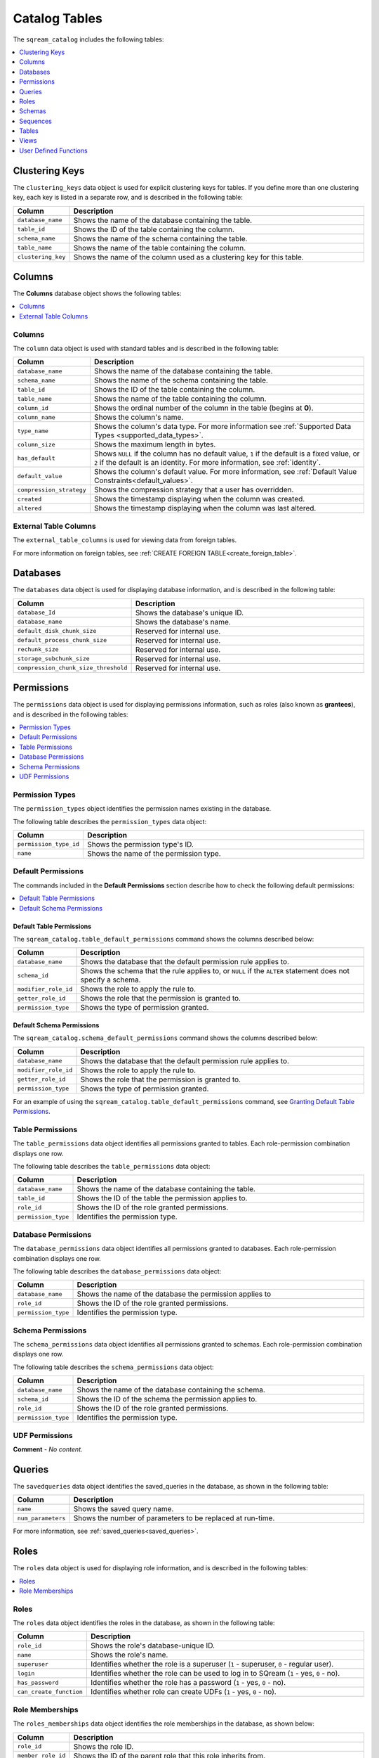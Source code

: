.. _catalog_reference_catalog_tables:

*************************************
Catalog Tables
*************************************
The ``sqream_catalog`` includes the following tables:

.. contents:: 
   :local:
   :depth: 1
   
.. _clustering_keys:
   
Clustering Keys
----------------
The ``clustering_keys`` data object is used for explicit clustering keys for tables. If you define more than one clustering key, each key is listed in a separate row, and is described in the following table:

.. list-table::
   :widths: 20 180
   :header-rows: 1
   
   * - Column
     - Description
   * - ``database_name``
     - Shows the name of the database containing the table.
   * - ``table_id``
     - Shows the ID of the table containing the column.
   * - ``schema_name``
     - Shows the name of the schema containing the table.
   * - ``table_name``
     - Shows the name of the table containing the column.
   * - ``clustering_key``
     - Shows the name of the column used as a clustering key for this table.

.. _columns:

Columns
----------------
The **Columns** database object shows the following tables:

.. contents:: 
   :local:
   :depth: 1
   
Columns
***********
The ``column`` data object is used with standard tables and is described in the following table:

.. list-table::
   :widths: 20 150
   :header-rows: 1
   
   * - Column
     - Description
   * - ``database_name``
     - Shows the name of the database containing the table.
   * - ``schema_name``
     - Shows the name of the schema containing the table.
   * - ``table_id``
     - Shows the ID of the table containing the column.
   * - ``table_name``
     - Shows the name of the table containing the column.
   * - ``column_id``
     - Shows the ordinal number of the column in the table (begins at **0**).
   * - ``column_name``
     - Shows the column's name.
   * - ``type_name``
     - Shows the column's data type. For more information see :ref:`Supported Data Types <supported_data_types>`.
   * - ``column_size``
     - Shows the maximum length in bytes.
   * - ``has_default``
     - Shows ``NULL`` if the column has no default value, ``1`` if the default is a fixed value, or ``2`` if the default is an identity. For more information, see :ref:`identity`.
   * - ``default_value``
     - Shows the column's default value. For more information, see :ref:`Default Value Constraints<default_values>`.
   * - ``compression_strategy``
     - Shows the compression strategy that a user has overridden.
   * - ``created``
     - Shows the timestamp displaying when the column was created.
   * - ``altered``
     - Shows the timestamp displaying when the column was last altered.
	 
External Table Columns
***********
The ``external_table_columns`` is used for viewing data from foreign tables.

For more information on foreign tables, see :ref:`CREATE FOREIGN TABLE<create_foreign_table>`.

.. _databases:

Databases
----------------
The ``databases`` data object is used for displaying database information, and is described in the following table:

.. list-table::
   :widths: 20 180
   :header-rows: 1
   
   * - Column
     - Description
   * - ``database_Id``
     - Shows the database's unique ID.
   * - ``database_name``
     - Shows the database's name.
   * - ``default_disk_chunk_size``
     - Reserved for internal use.
   * - ``default_process_chunk_size``
     - Reserved for internal use.
   * - ``rechunk_size``
     - Reserved for internal use.
   * - ``storage_subchunk_size``
     - Reserved for internal use.
   * - ``compression_chunk_size_threshold``
     - Reserved for internal use.

.. _permissions:

Permissions
----------------
The ``permissions`` data object is used for displaying permissions information, such as roles (also known as **grantees**), and is described in the following tables:

.. contents:: 
   :local:
   :depth: 1
   
Permission Types
***********
The ``permission_types`` object identifies the permission names existing in the database.

The following table describes the ``permission_types`` data object:

.. list-table::
   :widths: 20 180
   :header-rows: 1
   
   * - Column
     - Description
   * - ``permission_type_id``
     - Shows the permission type's ID.
   * - ``name``
     - Shows the name of the permission type.
   
Default Permissions
***********
The commands included in the **Default Permissions** section describe how to check the following default permissions:

.. contents:: 
   :local:
   :depth: 1

Default Table Permissions
~~~~~~~~~~~~~~~~
The ``sqream_catalog.table_default_permissions`` command shows the columns described below:

.. list-table::
   :widths: 20 180
   :header-rows: 1
   
   * - Column
     - Description
   * - ``database_name``
     - Shows the database that the default permission rule applies to.
   * - ``schema_id``
     - Shows the schema that the rule applies to, or ``NULL`` if the ``ALTER`` statement does not specify a schema.
   * - ``modifier_role_id``
     - Shows the role to apply the rule to.
   * - ``getter_role_id``
     - Shows the role that the permission is granted to.
   * - ``permission_type``
     - Shows the type of permission granted.
	 
Default Schema Permissions
~~~~~~~~~~~~~~~~
The ``sqream_catalog.schema_default_permissions`` command shows the columns described below:

.. list-table::
   :widths: 20 180
   :header-rows: 1
   
   * - Column
     - Description
   * - ``database_name``
     - Shows the database that the default permission rule applies to.
   * - ``modifier_role_id``
     - Shows the role to apply the rule to.
   * - ``getter_role_id``
     - Shows the role that the permission is granted to.
   * - ``permission_type``
     - Shows the type of permission granted.
	 
For an example of using the ``sqream_catalog.table_default_permissions`` command, see `Granting Default Table Permissions <https://docs.sqream.com/en/v2022.1/reference/sql/sql_statements/access_control_commands/alter_default_permissions/#granting-default-table-permissions.html>`_.

Table Permissions
***********
The ``table_permissions`` data object identifies all permissions granted to tables. Each role-permission combination displays one row.

The following table describes the ``table_permissions`` data object: 

.. list-table::
   :widths: 20 180
   :header-rows: 1
   
   * - Column
     - Description
   * - ``database_name``
     - Shows the name of the database containing the table.
   * - ``table_id``
     - Shows the ID of the table the permission applies to.
   * - ``role_id``
     - Shows the ID of the role granted permissions.
   * - ``permission_type``
     - Identifies the permission type.
	 
Database Permissions
***********
The ``database_permissions`` data object identifies all permissions granted to databases. Each role-permission combination displays one row.

The following table describes the ``database_permissions`` data object: 

.. list-table::
   :widths: 20 180
   :header-rows: 1
   
   * - Column
     - Description
   * - ``database_name``
     - Shows the name of the database the permission applies to
   * - ``role_id``
     - Shows the ID of the role granted permissions.
   * - ``permission_type``
     - Identifies the permission type.
	 
Schema Permissions
***********
The ``schema_permissions`` data object identifies all permissions granted to schemas. Each role-permission combination displays one row.

The following table describes the ``schema_permissions`` data object: 

.. list-table::
   :widths: 20 180
   :header-rows: 1
   
   * - Column
     - Description
   * - ``database_name``
     - Shows the name of the database containing the schema.
   * - ``schema_id``
     - Shows the ID of the schema the permission applies to.
   * - ``role_id``
     - Shows the ID of the role granted permissions.
   * - ``permission_type``
     - Identifies the permission type.	 

UDF Permissions
***********
**Comment** - *No content.*

.. _queries:

Queries
----------------
The ``savedqueries`` data object identifies the saved_queries in the database, as shown in the following table:

.. list-table::
   :widths: 20 180
   :header-rows: 1
   
   * - Column
     - Description
   * - ``name``
     - Shows the saved query name.
   * - ``num_parameters``
     - Shows the number of parameters to be replaced at run-time.

For more information, see :ref:`saved_queries<saved_queries>`.

.. _roles:
	 
Roles
----------------
The ``roles`` data object is used for displaying role information, and is described in the following tables:

.. contents:: 
   :local:
   :depth: 1   

Roles
***********
The ``roles`` data object identifies the roles in the database, as shown in the following table:

.. list-table::
   :widths: 20 180
   :header-rows: 1
   
   * - Column
     - Description
   * - ``role_id``
     - Shows the role's database-unique ID.
   * - ``name``
     - Shows the role's name.
   * - ``superuser``
     - Identifies whether the role is a superuser (``1`` - superuser, ``0`` - regular user).
   * - ``login``
     - Identifies whether the role can be used to log in to SQream (``1`` - yes, ``0`` - no).
   * - ``has_password``
     - Identifies whether the role has a password (``1`` - yes, ``0`` - no).
   * - ``can_create_function``
     - Identifies whether role can create UDFs (``1`` - yes, ``0`` - no).
     
Role Memberships
***********
The ``roles_memberships`` data object identifies the role memberships in the database, as shown below:

.. list-table::
   :widths: 20 180
   :header-rows: 1
   
   * - Column
     - Description
   * - ``role_id``
     - Shows the role ID.
   * - ``member_role_id``
     - Shows the ID of the parent role that this role inherits from.
   * - ``inherit``
     - Identifies whether permissions are inherited (``1`` - yes, ``0`` - no).	 

.. _schemas:

Schemas
----------------
The ``schemas`` data object identifies all the database's schemas, as shown below:

.. list-table::
   :widths: 20 180
   :header-rows: 1
   
   * - Column
     - Description
   * - ``schema_id``
     - Shows the schema's unique ID.
   * - ``schema_name``
     - Shows the schema's name.
   * - ``schema_owner``
     - Shows the name of the role that owns the schema.
   * - ``rechunker_ignore``
     - Reserved for internal use.

.. _sequences:

Sequences
----------------
The ``sequences`` data object is used for displaying identity key information, as shown below:

Identity Key
***********
**Comment** - *No content.*

.. _tables:

Tables
----------------
The ``tables`` data object is used for displaying table information, and is described in the following tables:

.. contents:: 
   :local:
   :depth: 1   

Tables
***********
The ``tables`` data object identifies proper (**Comment** - *What does "proper" mean?*) SQream tables in the database, as shown in the following table:

.. list-table::
   :widths: 20 180
   :header-rows: 1
   
   * - Column
     - Description
   * - ``database_name``
     - Shows the name of the database containing the table.
   * - ``table_id``
     - Shows the table's database-unique ID.
   * - ``schema_name``
     - Shows the name of the schema containing the table.
   * - ``table_name``
     - Shows the name of the table.
   * - ``row_count_valid``
     - Identifies whether the ``row_count`` can be used.
   * - ``row_count``
     - Shows the number of rows in the table.
   * - ``rechunker_ignore``
     - Relevant for internal use.
	 
Foreign Tables
***********
The ``external_tables`` data object identifies foreign tables in the database, as shown below:

.. list-table::
   :widths: 20 200
   :header-rows: 1
   
   * - Column
     - Description
   * - ``database_name``
     - Shows the name of the database containing the table.
   * - ``table_id``
     - Shows the table's database-unique ID.
   * - ``schema_name``
     - Shows the name of the schema containing the table.
   * - ``table_name``
     - Shows the name of the table.
   * - ``format``
     - Identifies the foreign data wrapper used. ``0`` for ``csv_fdw``, ``1`` for ``parquet_fdw``, ``2`` for ``orc_fdw``.         
   * - ``created``
     - Identifies the clause used to create the table.

.. _views:

Views
----------------
The ``views`` data object is used for displaying views in the database, as shown below:

.. list-table::
   :widths: 20 180
   :header-rows: 1
   
   * - Column
     - Description
   * - ``view_id``
     - Shows the view's database-unique ID.
   * - ``view_schema``
     - Shows the name of the schema containing the view.
   * - ``view_name``
     - Shows the name of the view.
   * - ``view_data``
     - Reserved for internal use.
   * - ``view_query_text``
     - Identifies the ``AS`` clause used to create the view.

.. _udfs:

User Defined Functions
----------------
The ``udf`` data object is used for displaying UDFs in the database, as shown below:

.. list-table::
   :widths: 20 180
   :header-rows: 1
   
   * - Column
     - Description
   * - ``database_name``
     - Shows the name of the database containing the view.
   * - ``function_id``
     - Shows the UDF's database-unique ID.
   * - ``function_name``
     - Shows the name of the UDF.